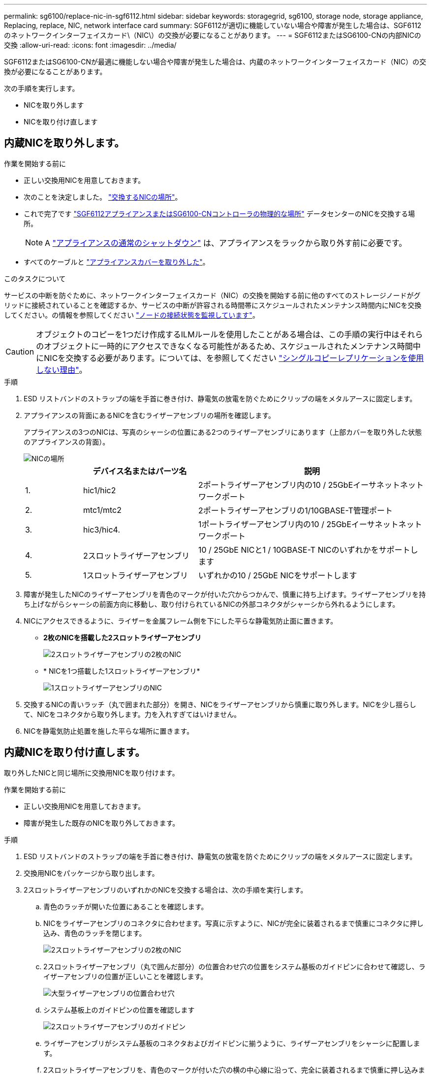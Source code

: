 ---
permalink: sg6100/replace-nic-in-sgf6112.html 
sidebar: sidebar 
keywords: storagegrid, sg6100, storage node, storage appliance, Replacing, replace, NIC, network interface card 
summary: SGF6112が適切に機能していない場合や障害が発生した場合は、SGF6112のネットワークインターフェイスカード\（NIC\）の交換が必要になることがあります。 
---
= SGF6112またはSG6100-CNの内部NICの交換
:allow-uri-read: 
:icons: font
:imagesdir: ../media/


[role="lead"]
SGF6112またはSG6100-CNが最適に機能しない場合や障害が発生した場合は、内蔵のネットワークインターフェイスカード（NIC）の交換が必要になることがあります。

次の手順を実行します。

* NICを取り外します
* NICを取り付け直します




== 内蔵NICを取り外します。

.作業を開始する前に
* 正しい交換用NICを用意しておきます。
* 次のことを決定しました。 link:verify-component-to-replace.html["交換するNICの場所"]。
* これで完了です link:locating-sgf6112-in-data-center.html["SGF6112アプライアンスまたはSG6100-CNコントローラの物理的な場所"] データセンターのNICを交換する場所。
+

NOTE: A link:power-sgf6112-off-on.html#shut-down-the-sgf6112-appliance["アプライアンスの通常のシャットダウン"] は、アプライアンスをラックから取り外す前に必要です。

* すべてのケーブルと link:reinstalling-sgf6112-cover.html["アプライアンスカバーを取り外した"]。


.このタスクについて
サービスの中断を防ぐために、ネットワークインターフェイスカード（NIC）の交換を開始する前に他のすべてのストレージノードがグリッドに接続されていることを確認するか、サービスの中断が許容される時間帯にスケジュールされたメンテナンス時間内にNICを交換してください。の情報を参照してください https://docs.netapp.com/us-en/storagegrid-118/monitor/monitoring-system-health.html#monitor-node-connection-states["ノードの接続状態を監視しています"^]。


CAUTION: オブジェクトのコピーを1つだけ作成するILMルールを使用したことがある場合は、この手順の実行中はそれらのオブジェクトに一時的にアクセスできなくなる可能性があるため、スケジュールされたメンテナンス時間中にNICを交換する必要があります。については、を参照してください https://docs.netapp.com/us-en/storagegrid-118/ilm/why-you-should-not-use-single-copy-replication.html["シングルコピーレプリケーションを使用しない理由"^]。

.手順
. ESD リストバンドのストラップの端を手首に巻き付け、静電気の放電を防ぐためにクリップの端をメタルアースに固定します。
. アプライアンスの背面にあるNICを含むライザーアセンブリの場所を確認します。
+
アプライアンスの3つのNICは、写真のシャーシの位置にある2つのライザーアセンブリにあります（上部カバーを取り外した状態のアプライアンスの背面）。

+
image::../media/sgf6112-nic-positions.jpg[NICの場所]

+
[cols="1a,2a,4a"]
|===
|  | デバイス名またはパーツ名 | 説明 


 a| 
1.
 a| 
hic1/hic2
 a| 
2ポートライザーアセンブリ内の10 / 25GbEイーサネットネットワークポート



 a| 
2.
 a| 
mtc1/mtc2
 a| 
2ポートライザーアセンブリの1/10GBASE-T管理ポート



 a| 
3.
 a| 
hic3/hic4.
 a| 
1ポートライザーアセンブリ内の10 / 25GbEイーサネットネットワークポート



 a| 
4.
 a| 
2スロットライザーアセンブリ
 a| 
10 / 25GbE NICと1 / 10GBASE-T NICのいずれかをサポートします



 a| 
5.
 a| 
1スロットライザーアセンブリ
 a| 
いずれかの10 / 25GbE NICをサポートします

|===
. 障害が発生したNICのライザーアセンブリを青色のマークが付いた穴からつかんで、慎重に持ち上げます。ライザーアセンブリを持ち上げながらシャーシの前面方向に移動し、取り付けられているNICの外部コネクタがシャーシから外れるようにします。
. NICにアクセスできるように、ライザーを金属フレーム側を下にした平らな静電気防止面に置きます。
+
** *2枚のNICを搭載した2スロットライザーアセンブリ*
+
image::../media/two-slot-assembly-sgf6112.png[2スロットライザーアセンブリの2枚のNIC]

** * NICを1つ搭載した1スロットライザーアセンブリ*
+
image::../media/one-slot-assembly-sgf6112.png[1スロットライザーアセンブリのNIC]



. 交換するNICの青いラッチ（丸で囲まれた部分）を開き、NICをライザーアセンブリから慎重に取り外します。NICを少し揺らして、NICをコネクタから取り外します。力を入れすぎてはいけません。
. NICを静電気防止処置を施した平らな場所に置きます。




== 内蔵NICを取り付け直します。

取り外したNICと同じ場所に交換用NICを取り付けます。

.作業を開始する前に
* 正しい交換用NICを用意しておきます。
* 障害が発生した既存のNICを取り外しておきます。


.手順
. ESD リストバンドのストラップの端を手首に巻き付け、静電気の放電を防ぐためにクリップの端をメタルアースに固定します。
. 交換用NICをパッケージから取り出します。
. 2スロットライザーアセンブリのいずれかのNICを交換する場合は、次の手順を実行します。
+
.. 青色のラッチが開いた位置にあることを確認します。
.. NICをライザーアセンブリのコネクタに合わせます。写真に示すように、NICが完全に装着されるまで慎重にコネクタに押し込み、青色のラッチを閉じます。
+
image::../media/two-slot-assembly-sgf6112.png[2スロットライザーアセンブリの2枚のNIC]

.. 2スロットライザーアセンブリ（丸で囲んだ部分）の位置合わせ穴の位置をシステム基板のガイドピンに合わせて確認し、ライザーアセンブリの位置が正しいことを確認します。
+
image::../media/sgf6112_two-slot-riser_alignment_hole.png[大型ライザーアセンブリの位置合わせ穴]

.. システム基板上のガイドピンの位置を確認します
+
image::../media/sgf6112_two-slot-riser_guide-pin.png[2スロットライザーアセンブリのガイドピン]

.. ライザーアセンブリがシステム基板のコネクタおよびガイドピンに揃うように、ライザーアセンブリをシャーシに配置します。
.. 2スロットライザーアセンブリを、青色のマークが付いた穴の横の中心線に沿って、完全に装着されるまで慎重に押し込みます。


. 1スロットライザーアセンブリのNICを交換する場合は、次の手順を実行します。
+
.. 青色のラッチが開いた位置にあることを確認します。
.. NICをライザーアセンブリのコネクタに合わせます。写真に示すように、NICが完全に装着されるまで慎重にコネクタに押し込み、青色のラッチを閉じます。
+
image::../media/one-slot-assembly-sgf6112.png[1スロットライザーアセンブリのNIC]

.. 1スロットライザーアセンブリ（丸で囲んだ部分）の位置合わせ穴の位置をシステム基板のガイドピンに合わせて確認し、ライザーアセンブリの位置が正しいことを確認します。
+
image::../media/sgf6112_one-slot-riser_alignment_hole.png[1スロットライザーアセンブリの位置合わせ穴]

.. システム基板上のガイドピンの位置を確認します
+
image::../media/sgf6112_one-slot-riser_system-pin.png[1スロットライザーアセンブリのガイドピン]

.. 1スロットライザーアセンブリをシャーシに配置し、システム基板のコネクタとガイドピンの位置が合っていることを確認します。
.. 1スロットライザーアセンブリを、青色のマークが付いた穴の横の中心線に沿って、完全に装着されるまで慎重に押し込みます。


. ケーブルを再取り付けするNICポートから保護キャップを取り外します。


.完了後
アプライアンスで実行する他のメンテナンス手順がない場合は、アプライアンスのカバーを再度取り付け、アプライアンスをラックに戻してケーブルを接続し、電源を投入します。

部品の交換後、障害のある部品は、キットに付属する RMA 指示書に従ってネットアップに返却してください。を参照してください https://mysupport.netapp.com/site/info/rma["パーツの返品と交換"^] 詳細については、を参照してください。
